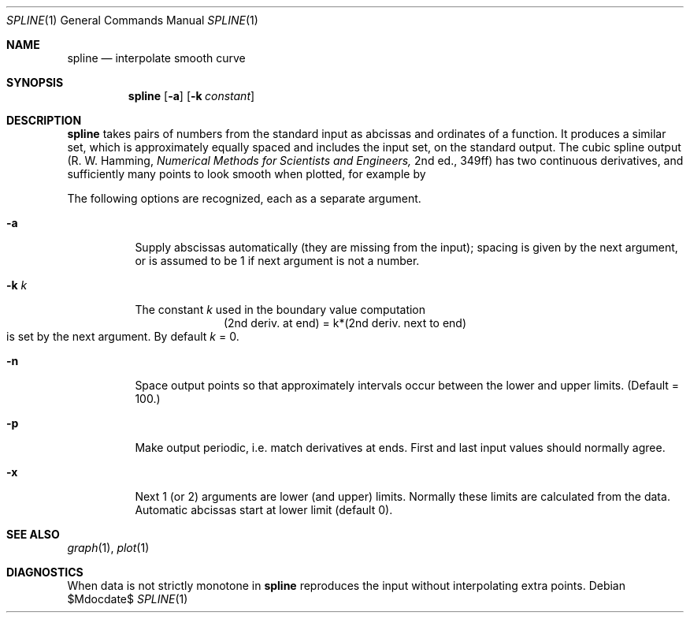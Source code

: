 .\"
.\" Copyright (C) Caldera International Inc.  2001-2002.
.\" All rights reserved.
.\"
.\" Redistribution and use in source and binary forms, with or without
.\" modification, are permitted provided that the following conditions
.\" are met:
.\" 1. Redistributions of source code and documentation must retain the above
.\"    copyright notice, this list of conditions and the following disclaimer.
.\" 2. Redistributions in binary form must reproduce the above copyright
.\"    notice, this list of conditions and the following disclaimer in the
.\"    documentation and/or other materials provided with the distribution.
.\" 3. All advertising materials mentioning features or use of this software
.\"    must display the following acknowledgement:
.\"	This product includes software developed or owned by Caldera
.\"	International, Inc.
.\" 4. Neither the name of Caldera International, Inc. nor the names of other
.\"    contributors may be used to endorse or promote products derived from
.\"    this software without specific prior written permission.
.\"
.\" USE OF THE SOFTWARE PROVIDED FOR UNDER THIS LICENSE BY CALDERA
.\" INTERNATIONAL, INC. AND CONTRIBUTORS ``AS IS'' AND ANY EXPRESS OR
.\" IMPLIED WARRANTIES, INCLUDING, BUT NOT LIMITED TO, THE IMPLIED WARRANTIES
.\" OF MERCHANTABILITY AND FITNESS FOR A PARTICULAR PURPOSE ARE DISCLAIMED.
.\" IN NO EVENT SHALL CALDERA INTERNATIONAL, INC. BE LIABLE FOR ANY DIRECT,
.\" INDIRECT INCIDENTAL, SPECIAL, EXEMPLARY, OR CONSEQUENTIAL DAMAGES
.\" (INCLUDING, BUT NOT LIMITED TO, PROCUREMENT OF SUBSTITUTE GOODS OR
.\" SERVICES; LOSS OF USE, DATA, OR PROFITS; OR BUSINESS INTERRUPTION)
.\" HOWEVER CAUSED AND ON ANY THEORY OF LIABILITY, WHETHER IN CONTRACT,
.\" STRICT LIABILITY, OR TORT (INCLUDING NEGLIGENCE OR OTHERWISE) ARISING
.\" IN ANY WAY OUT OF THE USE OF THIS SOFTWARE, EVEN IF ADVISED OF THE
.\" POSSIBILITY OF SUCH DAMAGE.
.\"
.\" Copyright (c) 1990, 1993
.\"	The Regents of the University of California.  All rights reserved.
.\"
.\" Redistribution and use in source and binary forms, with or without
.\" modification, are permitted provided that the following conditions
.\" are met:
.\" 1. Redistributions of source code must retain the above copyright
.\"    notice, this list of conditions and the following disclaimer.
.\" 2. Redistributions in binary form must reproduce the above copyright
.\"    notice, this list of conditions and the following disclaimer in the
.\"    documentation and/or other materials provided with the distribution.
.\" 3. All advertising materials mentioning features or use of this software
.\"    must display the following acknowledgment:
.\"	This product includes software developed by the University of
.\"	California, Berkeley and its contributors.
.\" 4. Neither the name of the University nor the names of its contributors
.\"    may be used to endorse or promote products derived from this software
.\"    without specific prior written permission.
.\"
.\" THIS SOFTWARE IS PROVIDED BY THE REGENTS AND CONTRIBUTORS ``AS IS'' AND
.\" ANY EXPRESS OR IMPLIED WARRANTIES, INCLUDING, BUT NOT LIMITED TO, THE
.\" IMPLIED WARRANTIES OF MERCHANTABILITY AND FITNESS FOR A PARTICULAR PURPOSE
.\" ARE DISCLAIMED.  IN NO EVENT SHALL THE REGENTS OR CONTRIBUTORS BE LIABLE
.\" FOR ANY DIRECT, INDIRECT, INCIDENTAL, SPECIAL, EXEMPLARY, OR CONSEQUENTIAL
.\" DAMAGES (INCLUDING, BUT NOT LIMITED TO, PROCUREMENT OF SUBSTITUTE GOODS
.\" OR SERVICES; LOSS OF USE, DATA, OR PROFITS; OR BUSINESS INTERRUPTION)
.\" HOWEVER CAUSED AND ON ANY THEORY OF LIABILITY, WHETHER IN CONTRACT, STRICT
.\" LIABILITY, OR TORT (INCLUDING NEGLIGENCE OR OTHERWISE) ARISING IN ANY WAY
.\" OUT OF THE USE OF THIS SOFTWARE, EVEN IF ADVISED OF THE POSSIBILITY OF
.\" SUCH DAMAGE.
.\"
.\"	@(#)spline.1	8.1 (Berkeley) 6/6/93
.\"
.Dd $Mdocdate$
.Dt SPLINE 1
.Os
.Sh NAME
.Nm spline
.Nd interpolate smooth curve
.Sh SYNOPSIS
.Nm spline
.Op Fl a
.Op Fl k Ar constant
.Sh DESCRIPTION
.Nm
takes pairs of numbers from the standard input as abcissas and ordinates
of a function.
It produces a similar set, which
is approximately equally spaced and
includes the input set, on the standard output.
The cubic spline output
(R. W. Hamming,
.ft I
Numerical Methods for Scientists and Engineers,
.ft R
2nd ed., 349ff)
has two continuous derivatives,
and sufficiently many points to look smooth when plotted, for
example by
.IR  graph (1G).
.Pp
The following options are recognized,
each as a separate argument.
.Bl -tag -width Ds
.It Fl a
Supply abscissas automatically (they are missing from
the input); spacing is given by the next
argument, or is assumed to be 1 if next argument is not a number.
.It Fl k Ar k
The constant
.Ar k
used in the boundary value computation
.if n .ig
.ti +1.5i
.ds ' \h'-\w'\(fm\(fm'u'
.EQ
.nr 99 \n(.s
.nr 98 \n(.f
'ps 10
.ft I
.ds 11 \"y\(fm\(fm
.nr 11 \w'\*(11'
.ds 12 \"\*'
.nr 12 \w'\*(12'
'ps 8
.ds 13 \"\fR0\fP
.nr 13 \w'\*(13'
.as 12 \v'18u'\s8\*(13\|\s10\v'-18u'
'ps 10
.nr 12 \n(12+\n(13+\w'\s8\|'
.as 11 \"\*(12
.nr 11 \w'\*(11'
.ds 12 \"\|\|
.nr 12 \w'\*(12'
.as 11 \"\*(12
.nr 11 \w'\*(11'
.ds 12 \"\|=\|
.nr 12 \w'\*(12'
.as 11 \"\*(12
.nr 11 \w'\*(11'
.ds 12 \"\|\|
.nr 12 \w'\*(12'
.as 11 \"\*(12
.nr 11 \w'\*(11'
.ds 12 \"ky\(fm\(fm
.nr 12 \w'\*(12'
.as 11 \"\*(12
.nr 11 \w'\*(11'
.ds 12 \"\*'
.nr 12 \w'\*(12'
'ps 8
.ds 13 \"\fR1\fP
.nr 13 \w'\*(13'
.as 12 \v'18u'\s8\*(13\|\s10\v'-18u'
'ps 10
.nr 12 \n(12+\n(13+\w'\s8\|'
.as 11 \"\*(12
.nr 11 \w'\*(11'
.ds 12 \",
.nr 12 \w'\*(12'
.as 11 \"\*(12
.nr 11 \w'\*(11'
.ds 12 \"\|\|
.nr 12 \w'\*(12'
.as 11 \"\*(12
.nr 11 \w'\*(11'
.ds 12 \"\|\|
.nr 12 \w'\*(12'
.as 11 \"\*(12
.nr 11 \w'\*(11'
.ds 12 \"\|\|
.nr 12 \w'\*(12'
.as 11 \"\*(12
.nr 11 \w'\*(11'
.ds 12 \"y\(fm\(fm
.nr 12 \w'\*(12'
.as 11 \"\*(12
.nr 11 \w'\*(11'
.ds 12 \"\*'
.nr 12 \w'\*(12'
'ps 8
.ds 13 \"n
.nr 13 \w'\*(13'
.as 12 \v'18u'\s8\*(13\|\s10\v'-18u'
'ps 10
.nr 12 \n(12+\n(13+\w'\s8\|'
.as 11 \"\*(12
.nr 11 \w'\*(11'
.ds 12 \"\|\|
.nr 12 \w'\*(12'
.as 11 \"\*(12
.nr 11 \w'\*(11'
.ds 12 \"\|=\|
.nr 12 \w'\*(12'
.as 11 \"\*(12
.nr 11 \w'\*(11'
.ds 12 \"\|\|
.nr 12 \w'\*(12'
.as 11 \"\*(12
.nr 11 \w'\*(11'
.ds 12 \"ky\(fm\(fm
.nr 12 \w'\*(12'
.as 11 \"\*(12
.nr 11 \w'\*(11'
.ds 12 \"\*'
.nr 12 \w'\*(12'
'ps 8
.ds 13 \"n\|\(mi\|\fR1\fP
.nr 13 \w'\*(13'
.as 12 \v'18u'\s8\*(13\|\s10\v'-18u'
'ps 10
.nr 12 \n(12+\n(13+\w'\s8\|'
.as 11 \"\*(12
.nr 11 \w'\*(11'
.ds 11 \x'0'\fI\*(11\s\n(99\f\n(98
.ne 78u
\*(11
'ps \n(99
.ft \n(98
.EN
..
.if t .ig
.ce
(2nd deriv. at end) = k*(2nd deriv. next to end)
..
.br
is set by the next argument.
By default
.Ar k ""
= 0.
.It Fl n
Space output points so that approximately
.I n
intervals occur between the lower and upper
.I x
limits.  (Default
.I n
= 100.)
.It Fl p
Make output periodic, i.e. match derivatives at ends.
First and last input values should normally agree.
.It Fl x
Next 1 (or 2) arguments are lower (and upper) 
.I x
limits.
Normally these limits are calculated from the data.
Automatic abcissas start at lower limit
(default 0).
.Sh "SEE ALSO"
.Xr graph 1 ,
.Xr plot 1
.Sh DIAGNOSTICS
When data is not strictly monotone in
.I x,
.Nm
reproduces the input without interpolating extra points.

